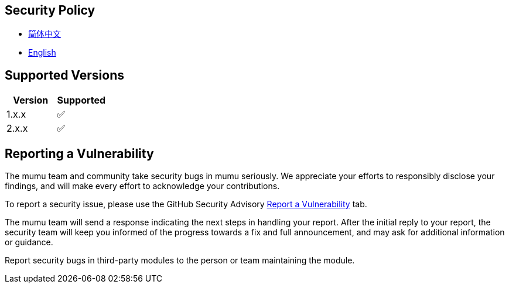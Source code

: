 :doctype: article
:imagesdir: .
:icons: font

== Security Policy

- link:docs/SECURITY.zh_CN.adoc[简体中文]
- link:SECURITY.adoc[English]

== Supported Versions

[cols="1,1",options="header"]
|===
| Version | Supported
| 1.x.x   | ✅
| 2.x.x   | ✅
|===

== Reporting a Vulnerability

The mumu team and community take security bugs in mumu seriously.
We appreciate your efforts to responsibly disclose your findings, and will make every effort to acknowledge your contributions.

To report a security issue, please use the GitHub Security Advisory link:https://github.com/conifercone/mumu/security/advisories/new[Report a Vulnerability]
tab.

The mumu team will send a response indicating the next steps in handling your report.
After the initial reply to your report, the security team will keep you informed of the progress towards a fix and full announcement, and may ask for additional information or guidance.

Report security bugs in third-party modules to the person or team maintaining the module.

